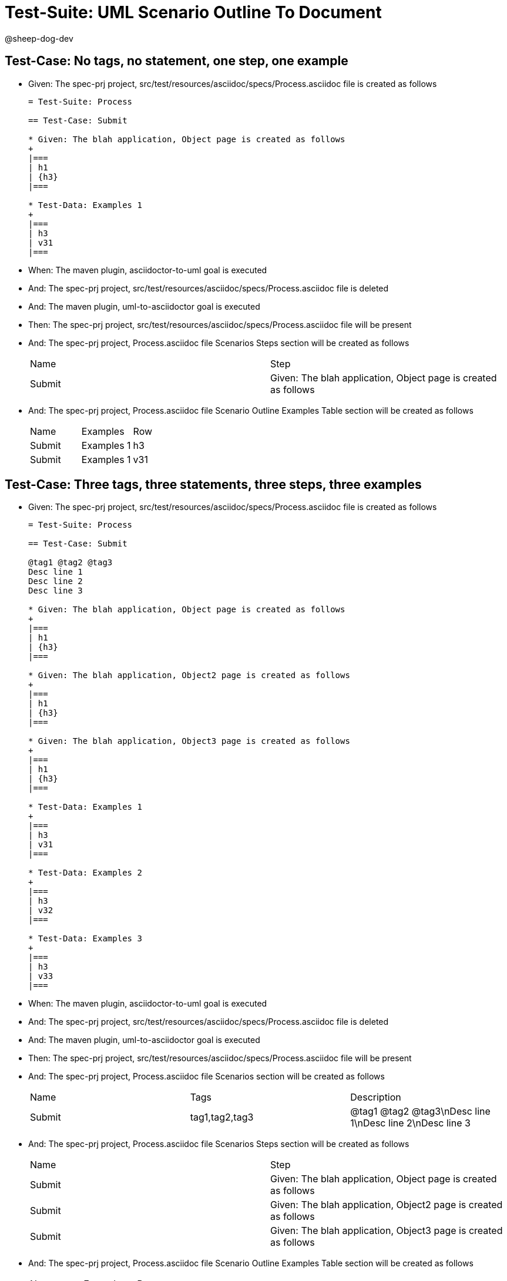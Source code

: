 = Test-Suite: UML Scenario Outline To Document

@sheep-dog-dev

== Test-Case: No tags, no statement, one step, one example

* Given: The spec-prj project, src/test/resources/asciidoc/specs/Process.asciidoc file is created as follows
+
----
= Test-Suite: Process

== Test-Case: Submit

* Given: The blah application, Object page is created as follows
+
|===
| h1
| {h3}
|===

* Test-Data: Examples 1
+
|===
| h3
| v31
|===
----

* When: The maven plugin, asciidoctor-to-uml goal is executed

* And: The spec-prj project, src/test/resources/asciidoc/specs/Process.asciidoc file is deleted

* And: The maven plugin, uml-to-asciidoctor goal is executed

* Then: The spec-prj project, src/test/resources/asciidoc/specs/Process.asciidoc file will be present

* And: The spec-prj project, Process.asciidoc file Scenarios Steps section will be created as follows
+
|===
| Name   | Step                                                          
| Submit | Given: The blah application, Object page is created as follows
|===

* And: The spec-prj project, Process.asciidoc file Scenario Outline Examples Table section will be created as follows
+
|===
| Name   | Examples   | Row
| Submit | Examples 1 | h3 
| Submit | Examples 1 | v31
|===

== Test-Case: Three tags, three statements, three steps, three examples

* Given: The spec-prj project, src/test/resources/asciidoc/specs/Process.asciidoc file is created as follows
+
----
= Test-Suite: Process

== Test-Case: Submit

@tag1 @tag2 @tag3
Desc line 1
Desc line 2
Desc line 3

* Given: The blah application, Object page is created as follows
+
|===
| h1
| {h3}
|===

* Given: The blah application, Object2 page is created as follows
+
|===
| h1
| {h3}
|===

* Given: The blah application, Object3 page is created as follows
+
|===
| h1
| {h3}
|===

* Test-Data: Examples 1
+
|===
| h3
| v31
|===

* Test-Data: Examples 2
+
|===
| h3
| v32
|===

* Test-Data: Examples 3
+
|===
| h3
| v33
|===
----

* When: The maven plugin, asciidoctor-to-uml goal is executed

* And: The spec-prj project, src/test/resources/asciidoc/specs/Process.asciidoc file is deleted

* And: The maven plugin, uml-to-asciidoctor goal is executed

* Then: The spec-prj project, src/test/resources/asciidoc/specs/Process.asciidoc file will be present

* And: The spec-prj project, Process.asciidoc file Scenarios section will be created as follows
+
|===
| Name   | Tags           | Description                          
| Submit | tag1,tag2,tag3 | @tag1 @tag2 @tag3\nDesc line 1\nDesc line 2\nDesc line 3
|===

* And: The spec-prj project, Process.asciidoc file Scenarios Steps section will be created as follows
+
|===
| Name   | Step                                                           
| Submit | Given: The blah application, Object page is created as follows 
| Submit | Given: The blah application, Object2 page is created as follows
| Submit | Given: The blah application, Object3 page is created as follows
|===

* And: The spec-prj project, Process.asciidoc file Scenario Outline Examples Table section will be created as follows
+
|===
| Name   | Examples   | Row
| Submit | Examples 1 | h3 
| Submit | Examples 1 | v31
| Submit | Examples 2 | h3 
| Submit | Examples 2 | v32
| Submit | Examples 3 | h3 
| Submit | Examples 3 | v33
|===

